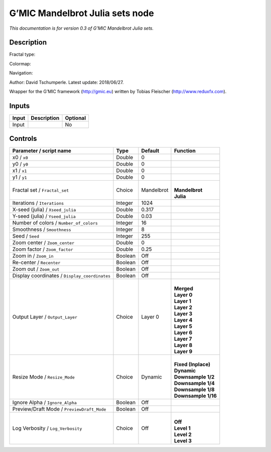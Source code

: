 .. _eu.gmic.MandelbrotJuliasets:

G’MIC Mandelbrot Julia sets node
================================

*This documentation is for version 0.3 of G’MIC Mandelbrot Julia sets.*

Description
-----------

Fractal type:

Colormap:

Navigation:

Author: David Tschumperle. Latest update: 2018/06/27.

Wrapper for the G’MIC framework (http://gmic.eu) written by Tobias Fleischer (http://www.reduxfx.com).

Inputs
------

+-------+-------------+----------+
| Input | Description | Optional |
+=======+=============+==========+
| Input |             | No       |
+-------+-------------+----------+

Controls
--------

.. tabularcolumns:: |>{\raggedright}p{0.2\columnwidth}|>{\raggedright}p{0.06\columnwidth}|>{\raggedright}p{0.07\columnwidth}|p{0.63\columnwidth}|

.. cssclass:: longtable

+-----------------------------------------------+---------+------------+-----------------------+
| Parameter / script name                       | Type    | Default    | Function              |
+===============================================+=========+============+=======================+
| x0 / ``x0``                                   | Double  | 0          |                       |
+-----------------------------------------------+---------+------------+-----------------------+
| y0 / ``y0``                                   | Double  | 0          |                       |
+-----------------------------------------------+---------+------------+-----------------------+
| x1 / ``x1``                                   | Double  | 0          |                       |
+-----------------------------------------------+---------+------------+-----------------------+
| y1 / ``y1``                                   | Double  | 0          |                       |
+-----------------------------------------------+---------+------------+-----------------------+
| Fractal set / ``Fractal_set``                 | Choice  | Mandelbrot | |                     |
|                                               |         |            | | **Mandelbrot**      |
|                                               |         |            | | **Julia**           |
+-----------------------------------------------+---------+------------+-----------------------+
| Iterations / ``Iterations``                   | Integer | 1024       |                       |
+-----------------------------------------------+---------+------------+-----------------------+
| X-seed (julia) / ``Xseed_julia``              | Double  | 0.317      |                       |
+-----------------------------------------------+---------+------------+-----------------------+
| Y-seed (julia) / ``Yseed_julia``              | Double  | 0.03       |                       |
+-----------------------------------------------+---------+------------+-----------------------+
| Number of colors / ``Number_of_colors``       | Integer | 16         |                       |
+-----------------------------------------------+---------+------------+-----------------------+
| Smoothness / ``Smoothness``                   | Integer | 8          |                       |
+-----------------------------------------------+---------+------------+-----------------------+
| Seed / ``Seed``                               | Integer | 255        |                       |
+-----------------------------------------------+---------+------------+-----------------------+
| Zoom center / ``Zoom_center``                 | Double  | 0          |                       |
+-----------------------------------------------+---------+------------+-----------------------+
| Zoom factor / ``Zoom_factor``                 | Double  | 0.25       |                       |
+-----------------------------------------------+---------+------------+-----------------------+
| Zoom in / ``Zoom_in``                         | Boolean | Off        |                       |
+-----------------------------------------------+---------+------------+-----------------------+
| Re-center / ``Recenter``                      | Boolean | Off        |                       |
+-----------------------------------------------+---------+------------+-----------------------+
| Zoom out / ``Zoom_out``                       | Boolean | Off        |                       |
+-----------------------------------------------+---------+------------+-----------------------+
| Display coordinates / ``Display_coordinates`` | Boolean | Off        |                       |
+-----------------------------------------------+---------+------------+-----------------------+
| Output Layer / ``Output_Layer``               | Choice  | Layer 0    | |                     |
|                                               |         |            | | **Merged**          |
|                                               |         |            | | **Layer 0**         |
|                                               |         |            | | **Layer 1**         |
|                                               |         |            | | **Layer 2**         |
|                                               |         |            | | **Layer 3**         |
|                                               |         |            | | **Layer 4**         |
|                                               |         |            | | **Layer 5**         |
|                                               |         |            | | **Layer 6**         |
|                                               |         |            | | **Layer 7**         |
|                                               |         |            | | **Layer 8**         |
|                                               |         |            | | **Layer 9**         |
+-----------------------------------------------+---------+------------+-----------------------+
| Resize Mode / ``Resize_Mode``                 | Choice  | Dynamic    | |                     |
|                                               |         |            | | **Fixed (Inplace)** |
|                                               |         |            | | **Dynamic**         |
|                                               |         |            | | **Downsample 1/2**  |
|                                               |         |            | | **Downsample 1/4**  |
|                                               |         |            | | **Downsample 1/8**  |
|                                               |         |            | | **Downsample 1/16** |
+-----------------------------------------------+---------+------------+-----------------------+
| Ignore Alpha / ``Ignore_Alpha``               | Boolean | Off        |                       |
+-----------------------------------------------+---------+------------+-----------------------+
| Preview/Draft Mode / ``PreviewDraft_Mode``    | Boolean | Off        |                       |
+-----------------------------------------------+---------+------------+-----------------------+
| Log Verbosity / ``Log_Verbosity``             | Choice  | Off        | |                     |
|                                               |         |            | | **Off**             |
|                                               |         |            | | **Level 1**         |
|                                               |         |            | | **Level 2**         |
|                                               |         |            | | **Level 3**         |
+-----------------------------------------------+---------+------------+-----------------------+
